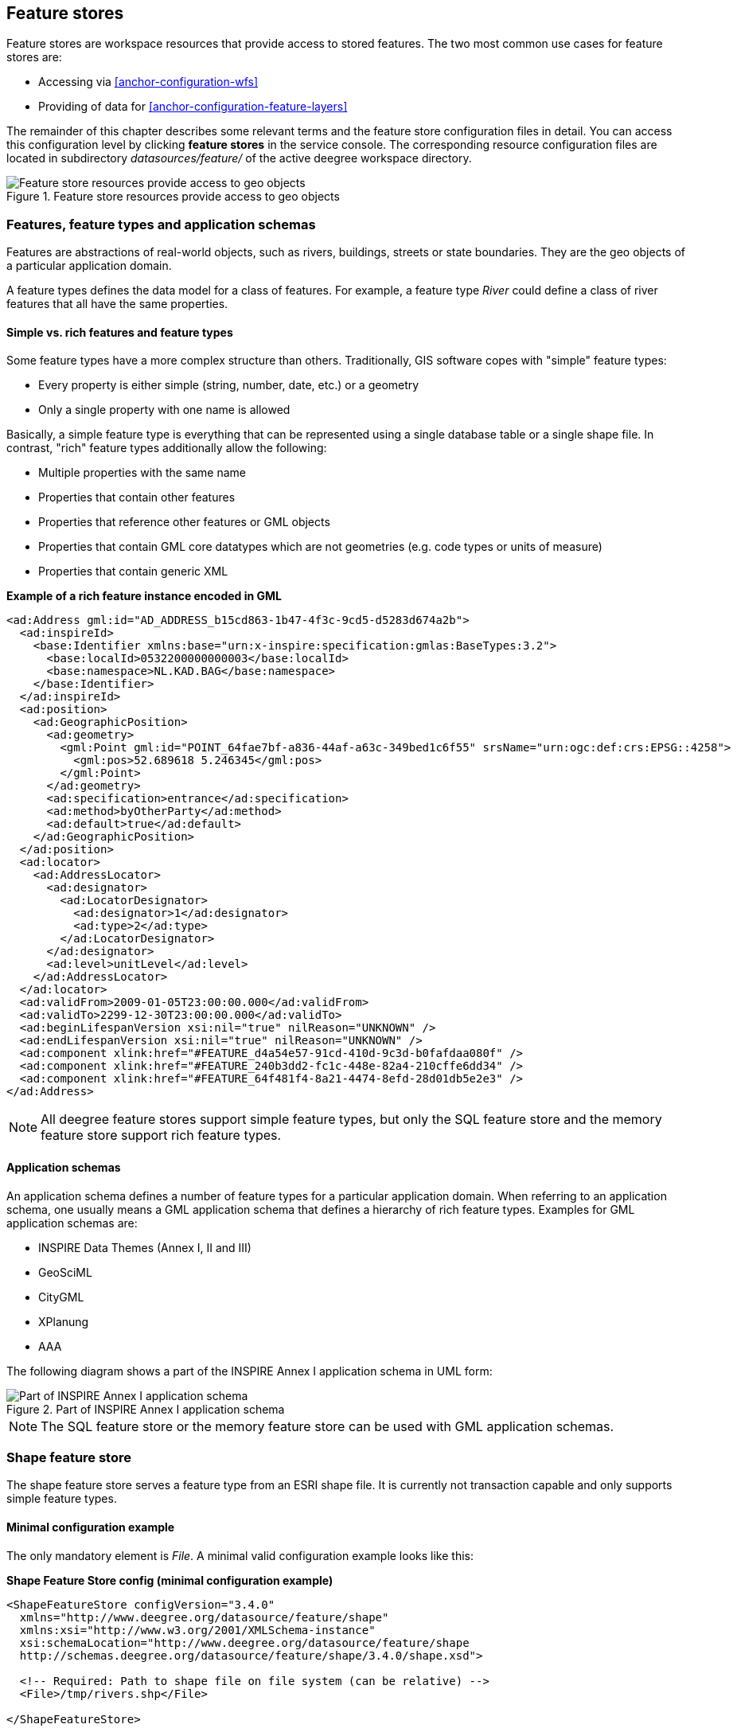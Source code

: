 [[anchor-configuration-featurestore]]
== Feature stores

Feature stores are workspace resources that provide access to stored
features. The two most common use cases for feature stores are:

* Accessing via <<anchor-configuration-wfs>>
* Providing of data for <<anchor-configuration-feature-layers>>

The remainder of this chapter describes some relevant terms and the
feature store configuration files in detail. You can access this
configuration level by clicking *feature stores* in the service console.
The corresponding resource configuration files are located in
subdirectory _datasources/feature/_ of the active deegree workspace
directory.

.Feature store resources provide access to geo objects
image::workspace-overview-feature.png[Feature store resources provide access to geo objects,scaledwidth=80.0%]

=== Features, feature types and application schemas

Features are abstractions of real-world objects, such as rivers,
buildings, streets or state boundaries. They are the geo objects of a
particular application domain.

A feature types defines the data model for a class of features. For
example, a feature type _River_ could define a class of river features
that all have the same properties.

==== Simple vs. rich features and feature types

Some feature types have a more complex structure than others.
Traditionally, GIS software copes with "simple" feature types:

* Every property is either simple (string, number, date, etc.) or a
geometry
* Only a single property with one name is allowed

Basically, a simple feature type is everything that can be represented
using a single database table or a single shape file. In contrast,
"rich" feature types additionally allow the following:

* Multiple properties with the same name
* Properties that contain other features
* Properties that reference other features or GML objects
* Properties that contain GML core datatypes which are not geometries
(e.g. code types or units of measure)
* Properties that contain generic XML

*Example of a rich feature instance encoded in GML*

[source,xml]
----
<ad:Address gml:id="AD_ADDRESS_b15cd863-1b47-4f3c-9cd5-d5283d674a2b">
  <ad:inspireId>
    <base:Identifier xmlns:base="urn:x-inspire:specification:gmlas:BaseTypes:3.2">
      <base:localId>0532200000000003</base:localId>
      <base:namespace>NL.KAD.BAG</base:namespace>
    </base:Identifier>
  </ad:inspireId>
  <ad:position>
    <ad:GeographicPosition>
      <ad:geometry>
        <gml:Point gml:id="POINT_64fae7bf-a836-44af-a63c-349bed1c6f55" srsName="urn:ogc:def:crs:EPSG::4258">
          <gml:pos>52.689618 5.246345</gml:pos>
        </gml:Point>
      </ad:geometry>
      <ad:specification>entrance</ad:specification>
      <ad:method>byOtherParty</ad:method>
      <ad:default>true</ad:default>
    </ad:GeographicPosition>
  </ad:position>
  <ad:locator>
    <ad:AddressLocator>
      <ad:designator>
        <ad:LocatorDesignator>
          <ad:designator>1</ad:designator>
          <ad:type>2</ad:type>
        </ad:LocatorDesignator>
      </ad:designator>
      <ad:level>unitLevel</ad:level>
    </ad:AddressLocator>
  </ad:locator>
  <ad:validFrom>2009-01-05T23:00:00.000</ad:validFrom>
  <ad:validTo>2299-12-30T23:00:00.000</ad:validTo>
  <ad:beginLifespanVersion xsi:nil="true" nilReason="UNKNOWN" />
  <ad:endLifespanVersion xsi:nil="true" nilReason="UNKNOWN" />
  <ad:component xlink:href="#FEATURE_d4a54e57-91cd-410d-9c3d-b0fafdaa080f" />
  <ad:component xlink:href="#FEATURE_240b3dd2-fc1c-448e-82a4-210cffe6dd34" />
  <ad:component xlink:href="#FEATURE_64f481f4-8a21-4474-8efd-28d01db5e2e3" />
</ad:Address>
----

NOTE: All deegree feature stores support simple feature types, but only the
SQL feature store and the memory feature store support rich feature
types.

==== Application schemas

An application schema defines a number of feature types for a particular
application domain. When referring to an application schema, one usually
means a GML application schema that defines a hierarchy of rich feature
types. Examples for GML application schemas are:

* INSPIRE Data Themes (Annex I, II and III)
* GeoSciML
* CityGML
* XPlanung
* AAA

The following diagram shows a part of the INSPIRE Annex I application
schema in UML form:

.Part of INSPIRE Annex I application schema
image::address_schema.png[Part of INSPIRE Annex I application schema,scaledwidth=50.0%]

NOTE: The SQL feature store or the memory feature store can be used with GML
application schemas.

=== Shape feature store

The shape feature store serves a feature type from an ESRI shape file.
It is currently not transaction capable and only supports simple feature
types.

==== Minimal configuration example

The only mandatory element is _File_. A minimal valid configuration
example looks like this:

*Shape Feature Store config (minimal configuration example)*

[source,xml]
----
<ShapeFeatureStore configVersion="3.4.0"
  xmlns="http://www.deegree.org/datasource/feature/shape"
  xmlns:xsi="http://www.w3.org/2001/XMLSchema-instance"
  xsi:schemaLocation="http://www.deegree.org/datasource/feature/shape
  http://schemas.deegree.org/datasource/feature/shape/3.4.0/shape.xsd">

  <!-- Required: Path to shape file on file system (can be relative) -->
  <File>/tmp/rivers.shp</File>

</ShapeFeatureStore>
----

This configuration will set up a feature store based on the shape file
_/tmp/rivers.shp_ with the following settings:

* The feature store offers the feature type _app:rivers_ (_app_
bound to _http://www.deegree.org/app_)
* SRS information is taken from file _/tmp/rivers.prj_ (if it does not
exist, _EPSG:4326_ is assumed)
* The geometry is added as property _app:GEOMETRY_
* All data columns from file _/tmp/rivers.dbf_ are used as properties
in the feature type
* Encoding of text columns in _/tmp/rivers.dbf_ is guessed based on
actual contents
* An alphanumeric index is created for the dbf to speed up filtering
based on non-geometric constraints

==== More complex configuration example

A more complex example that uses all available configuration options:

*Shape Feature Store config (more complex configuration example)*

[source,xml]
----
<ShapeFeatureStore configVersion="3.4.0"
  xmlns="http://www.deegree.org/datasource/feature/shape"
  xmlns:xsi="http://www.w3.org/2001/XMLSchema-instance"
  xsi:schemaLocation="http://www.deegree.org/datasource/feature/shape
  http://schemas.deegree.org/datasource/feature/shape/3.4.0/shape.xsd">
  <StorageCRS>EPSG:4326</StorageCRS>
  <FeatureTypeName>River</FeatureTypeName>
  <FeatureTypeNamespace>http://www.deegree.org/app</FeatureTypeNamespace>
  <FeatureTypePrefix>app</FeatureTypePrefix>
  <File>/tmp/rivers.shp</File>
  <Encoding>ISO-8859-1</Encoding>
  <GenerateAlphanumericIndexes>false</GenerateAlphanumericIndexes>
  <Mapping>
    <SimpleProperty name="objectid" mapping="OBJECTID" />
    <GeometryProperty name="mygeom" />
  </Mapping>
</ShapeFeatureStore>
----

This configuration will set up a feature store based on the shape file
_/tmp/rivers.shp_ with the following settings:

* SRS of stored geometries is _EPSG:4326_ (no auto-detection)
* The feature store offers the shape file contents as feature type
_app:River_ (_app_ bound to _http://www.deegree.org/app_)
* Encoding of text columns in _/tmp/rivers.dbf_ is _ISO-8859-1_ (no
auto-detection)
* No alphanumeric index is created for the dbf (filtering based on
non-geometric constraints has to be performed in-memory)
* The mapping between the shape file columns and the feature type
properties is customized.
* Property _objectid_ corresponds to column _OBJECTID_ of the shape
file
* Property _geometry_ corresponds to the geometry of the shape file

==== Configuration options

The configuration format for the deegree shape feature store is defined
by schema file
http://schemas.deegree.org/datasource/feature/shape/3.1.0/shape.xsd. The
following table lists all available configuration options. When
specifiying them, their order must be respected.

[width="100%",cols="24%,10%,7%,59%",options="header",]
|===
|Option |Cardinality |Value |Description
|StorageCRS |0..1 |String |CRS of stored geometries

|FeatureTypeName |0..n |String |Local name of the feature type (defaults
to base name of shape file)

|FeatureTypeNamespace |0..1 |String |Namespace of the feature type
(defaults to "http://www.deegree.org/app")

|FeatureTypePrefix |0..1 |String |Prefix of the feature type (defaults
to "app")

|File |1..1 |String |Path to shape file (can be relative)

|Encoding |0..1 |String |Encoding of text fields in dbf file

|GenerateAlphanumericIndexes |0..1 |Boolean |Set to true, if an index
for alphanumeric fields should be generated

|Mapping |0..1 |Complex |Customized mapping between dbf column names and
property names
|===

=== Memory feature store

The memory feature store serves feature types that are defined by a GML
application schema and are stored in memory. It is transaction capable
and supports rich GML application schemas.

==== Minimal configuration example

The only mandatory element is _GMLSchema_. A minimal valid
configuration example looks like this:

*Memory Feature Store config (minimal configuration example)*

[source,xml]
----
<MemoryFeatureStore configVersion="3.4.0"
  xmlns="http://www.deegree.org/datasource/feature/memory"
  xmlns:xsi="http://www.w3.org/2001/XMLSchema-instance"
  xsi:schemaLocation="http://www.deegree.org/datasource/feature/memory
  http://schemas.deegree.org/datasource/feature/memory/3.4.0/memory.xsd">

  <!-- Required: GML application schema file / directory to read feature types from -->
  <GMLSchema version="GML_32">../../appschemas/inspire/annex1/addresses.xsd</GMLSchema>

</MemoryFeatureStore>
----

This configuration will set up a memory feature store with the following
settings:

* The GML 3.2 application schema from file
_../../appschemas/inspire/annex1/addresses.xsd_ is used as application
schema (i.e. scanned for feature type definitions)
* No GML datasets are loaded on startup, so the feature store will be
empty unless an insertion is performed (e.g. via WFS-T)

==== More complex configuration example

A more complex example that uses all available configuration options:

*Memory Feature Store config (more complex configuration example)*

[source,xml]
----
<MemoryFeatureStore configVersion="3.4.0" xmlns="http://www.deegree.org/datasource/feature/memory"
  xmlns:xsi="http://www.w3.org/2001/XMLSchema-instance"
  xsi:schemaLocation="http://www.deegree.org/datasource/feature/memory
  http://schemas.deegree.org/datasource/feature/memory/3.4.0/memory.xsd">
  <StorageCRS>urn:ogc:def:crs:EPSG::4258</StorageCRS>
  <GMLSchema version="GML_32">../../appschemas/inspire/annex1/</GMLSchema>
  <GMLFeatureCollection version="GML_32">../../data/gml/address.gml</GMLFeatureCollection>
  <GMLFeatureCollection version="GML_32">../../data/gml/parcels.gml</GMLFeatureCollection>
</MemoryFeatureStore>
----

This configuration will set up a memory feature store with the following
settings:

* Directory _../../appschemas/inspire/annex1/_ is scanned for
_*.xsd_ files. All found files are loaded as a GML 3.2 application
schema (i.e. analyzed for feature type definitions).
* Dataset file _../../data/gml/address.gml_ is loaded on startup. This
must be a GML 3.2 file that contains a feature collection with features
that validates against the application schema.
* Dataset file _../../data/gml/parcels.gml_ is loaded on startup. This
must be a GML 3.2 file that contains a feature collection with features
that validates against the application schema.
* The geometries of loaded features are converted to
_urn:ogc:def:crs:EPSG::4258_.

==== Configuration options

The configuration format for the deegree memory feature store is defined
by schema file
http://schemas.deegree.org/datasource/feature/memory/3.0.0/memory.xsd.
The following table lists all available configuration options (the
complex ones contain nested options themselves). When specifiying them,
their order must be respected.

[width="100%",cols="24%,10%,7%,59%",options="header",]
|===
|Option |Cardinality |Value |Description
|StorageCRS |0..1 |String |CRS of stored geometries

|GMLSchema |1..n |String |Path/URL to GML application schema files/dirs
to read feature types from

|GMLFeatureCollection |0..n |Complex |Path/URL to GML feature
collections documents to read features from
|===

=== Simple SQL feature store

The simple SQL feature store serves simple feature types that are stored
in a spatially-enabled database, such as PostGIS. However, it's not
suited for mapping rich GML application schemas and does not support
transactions. If you need these capabilities, use the SQL feature store
instead.

TIP: If you want to use the simple SQL feature store with Oracle or Microsoft
SQL Server, you will need to add additional modules first. This is
described in <<anchor-db-libraries>>.

==== Minimal configuration example

There are three mandatory elements: _JDBCConnId_, _SQLStatement_ and
_BBoxStatement_. A minimal configuration example looks like this:

*Simple SQL feature store config (minimal configuration example)*

[source,xml]
----
<SimpleSQLFeatureStore configVersion="3.4.0"
  xmlns="http://www.deegree.org/datasource/feature/simplesql"
  xmlns:xsi="http://www.w3.org/2001/XMLSchema-instance"
  xsi:schemaLocation="http://www.deegree.org/datasource/feature/simplesql
  http://schemas.deegree.org/datasource/feature/simplesql/3.4.0/simplesql.xsd">

  <!-- Required: Database connection -->
  <JDBCConnId>connid</JDBCConnId>

  <!-- Required: Query statement -->
  <SQLStatement>
    SELECT name, title, asbinary(the_geom) FROM some_table
    WHERE the_geom &amp;&amp; st_geomfromtext(?, -1)
  </SQLStatement>

  <!-- Required: Bounding box statement -->
  <BBoxStatement>SELECT astext(ST_Estimated_Extent('some_table', 'the_geom')) as bbox</BBoxStatement>

</SimpleSQLFeatureStore>
----

==== More complex configuration example

*Simple SQL feature store config (more complex configuration example)*

[source,xml]
----
<SimpleSQLFeatureStore configVersion="3.4.0"
  xmlns="http://www.deegree.org/datasource/feature/simplesql"
  xmlns:xsi="http://www.w3.org/2001/XMLSchema-instance"
  xsi:schemaLocation="http://www.deegree.org/datasource/feature/simplesql
  http://schemas.deegree.org/datasource/feature/simplesql/3.4.0/simplesql.xsd">

  <!-- Required: Database connection -->
  <JDBCConnId>connid</JDBCConnId>

  <!-- Required: Query statement -->
  <SQLStatement>
    SELECT name, title, asbinary(the_geom) FROM some_table
    WHERE the_geom &amp;&amp; st_geomfromtext(?, -1)
  </SQLStatement>

  <!-- Required: Bounding box statement -->
  <BBoxStatement>SELECT astext(ST_Estimated_Extent('some_table', 'the_geom')) as bbox</BBoxStatement>

</SimpleSQLFeatureStore>
----

==== Configuration options

The configuration format is defined by schema file
http://schemas.deegree.org/datasource/feature/simplesql/3.0.1/simplesql.xsd.
The following table lists all available configuration options (the
complex ones contain nested options themselves). When specifiying them,
their order must be respected.

[width="100%",cols="24%,10%,7%,59%",options="header",]
|===
|Option |Cardinality |Value |Description
|StorageCRS |0..1 |String |CRS of stored geometries

|FeatureTypeName |0..n |String |Local name of the feature type (defaults
to table name)

|FeatureTypeNamespace |0..1 |String |Namespace of the feature type
(defaults to "http://www.deegree.org/app")

|FeatureTypePrefix |0..1 |String |Prefix of the feature type (defaults
to "app")

|JDBCConnId |1..1 |String |Identifier of the database connection

|SQLStatement |1..1 |String |SELECT statement that defines the feature
type

|BBoxStatement |1..1 |String |SELECT statement for the bounding box of
the feature type

|LODStatement |0..n |Complex |Statements for specific WMS scale ranges
|===

[[anchor-configuration-sqlfeaturestore]]
=== SQL feature store

The SQL feature store allows to configure highly flexible mappings
between feature types and database tables. It can be used for simple
mapping tasks (mapping a single database table to a feature type) as
well as sophisticated ones (mapping a complete INSPIRE Data Theme to
dozens or hundreds of database tables). As an alternative to relational
mapping, it additionally offers so-called BLOB mapping which stores any
kind of rich feature using a fixed and very simple database schema. In
contrast to the simple SQL feature store, the SQL feature store is
transaction capable (even for complex mappings) and ideally suited for
mapping rich GML application schemas.

==== Minimal configuration example

A very minimal valid configuration example looks like this:

*SQL feature store: Minimal configuration*

[source,xml]
----
<SQLFeatureStore configVersion="3.4.0"
  xmlns="http://www.deegree.org/datasource/feature/sql"
  xmlns:xsi="http://www.w3.org/2001/XMLSchema-instance"
  xsi:schemaLocation="http://www.deegree.org/datasource/feature/sql
  http://schemas.deegree.org/datasource/feature/sql/3.4.0/sql.xsd">
  <JDBCConnId>postgis</JDBCConnId>
  <FeatureTypeMapping table="country"/>
</SQLFeatureStore>
----

This configuration defines a SQL feature store resource with the
following properties:

* JDBC connection resource with identifier _postgis_ is used to
connect to the database
* A single table (_country_) is mapped
* Feature type is named _app:country_ (app=http://www.deegree.org/app)
* Properties of the feature type are automatically derived from table
columns
* Every primitive column (number, string, date) is used as a primitive
property
* Every geometry column is used as a geometry property (storage CRS is
determined automatically, inserted geometries are transformed by
deegree, if necessary)
* Feature id (_gml:id_) is based on primary key column, prefixed by
_COUNTRY__
* For insert transactions, it is expected that the database generates
new primary keys value automatically (primary key column must have a
trigger or a suitable type such as SERIAL in PostgreSQL)

==== More complex configuration example

A more complex example:

*SQL feature store: More complex configuration*

[source,xml]
----
<SQLFeatureStore xmlns="http://www.deegree.org/datasource/feature/sql" xmlns:xlink="http://www.w3.org/1999/xlink"
  xmlns:base="urn:x-inspire:specification:gmlas:BaseTypes:3.2" xmlns:ad="urn:x-inspire:specification:gmlas:Addresses:3.0"
  xmlns:gml="http://www.opengis.net/gml/3.2" xmlns:xsi="http://www.w3.org/2001/XMLSchema-instance" configVersion="3.4.0"
  xsi:schemaLocation="http://www.deegree.org/datasource/feature/sql http://schemas.deegree.org/datasource/feature/sql/3.4.0/sql.xsd">
  <JDBCConnId>inspire</JDBCConnId>
  <StorageCRS srid="-1" dim="2D">EPSG:4258</StorageCRS>
  <GMLSchema>../../appschemas/inspire/annex1/Addresses.xsd</GMLSchema>
  <GMLSchema>../../appschemas/inspire/annex1/AdministrativeUnits.xsd</GMLSchema>
  <GMLSchema>../../appschemas/inspire/annex1/CadastralParcels.xsd</GMLSchema>

  <FeatureTypeMapping name="ad:Address" table="ad_address">
    <FIDMapping prefix="AD_ADDRESS_">
      <Column name="attr_gml_id" type="string" />
      <UUIDGenerator />
    </FIDMapping>
    <Complex path="ad:inspireId">
      <Complex path="base:Identifier">
        <Primitive path="base:localId" mapping="localid" />
        <Primitive path="base:namespace" mapping="'NL.KAD.BAG'" />
      </Complex>
    </Complex>
    <Complex path="ad:position">
      <Join table="ad_address_ad_position" fromColumns="fid" toColumns="fk" />
      <Complex path="ad:GeographicPosition">
        <Complex path="ad:geometry">
          <Geometry path="." mapping="value" />
        </Complex>
        <Complex path="ad:specification">
          <Primitive path="text()" mapping="'entrance'" />
        </Complex>
        <Complex path="ad:method">
          <Primitive path="text()" mapping="'byOtherParty'" />
        </Complex>
        <Primitive path="ad:default" mapping="'true'" />
      </Complex>
    </Complex>
    <Complex path="ad:locator">
      <Join table="ad_address_ad_locator" fromColumns="attr_gml_id" toColumns="parentfk" orderColumns="num"
        numbered="true" />
      <Complex path="ad:AddressLocator">
        <Complex path="ad:designator">
          <Join table="ad_address_ad_locator_ad_addresslocator_ad_designator" fromColumns="id" toColumns="parentfk"
            orderColumns="num" numbered="true" />
          <Complex path="ad:LocatorDesignator">
            <Primitive path="ad:designator" mapping="ad_addresslocator_ad_locatordesignator_ad_designator" />
            <Complex path="ad:type">
              <Primitive path="text()" mapping="ad_addresslocator_ad_locatordesignator_ad_type" />
              <Primitive path="@codeSpace" mapping="ad_addresslocator_ad_locatordesignator_ad_type_attr_codespace" />
            </Complex>
          </Complex>
        </Complex>
        <Complex path="ad:level">
          <Primitive path="text()" mapping="ad_addresslocator_ad_level" />
          <Primitive path="@codeSpace" mapping="ad_addresslocator_ad_level_attr_codespace" />
        </Complex>
      </Complex>
    </Complex>
    <Complex path="ad:validFrom">
      <Primitive path="text()" mapping="ad_validfrom" />
      <Primitive path="@nilReason" mapping="ad_validfrom_attr_nilreason" />
      <Primitive path="@xsi:nil" mapping="ad_validfrom_attr_xsi_nil" />
    </Complex>
    <Complex path="ad:validTo">
      <Primitive path="text()" mapping="ad_validto" />
      <Primitive path="@nilReason" mapping="ad_validto_attr_nilreason" />
      <Primitive path="@xsi:nil" mapping="ad_validto_attr_xsi_nil" />
    </Complex>
    <Complex path="ad:beginLifespanVersion">
      <Primitive path="text()" mapping="ad_beginlifespanversion" />
      <Primitive path="@nilReason" mapping="ad_beginlifespanversion_attr_nilreason" />
      <Primitive path="@xsi:nil" mapping="ad_beginlifespanversion_attr_xsi_nil" />
    </Complex>
    <Complex path="ad:endLifespanVersion">
      <Primitive path="text()" mapping="ad_endlifespanversion" />
      <Primitive path="@nilReason" mapping="ad_endlifespanversion_attr_nilreason" />
      <Primitive path="@xsi:nil" mapping="ad_endlifespanversion_attr_xsi_nil" />
    </Complex>
    <Complex path="ad:component">
      <Join table="ad_address_ad_component" fromColumns="attr_gml_id" toColumns="parentfk" orderColumns="num"
        numbered="true" />
      <Feature path=".">
        <Href mapping="href" />
      </Feature>
    </Complex>
  </FeatureTypeMapping>

</SQLFeatureStore>
----

This configuration snippet defines a SQL feature store resource with the
following properties:

* JDBC connection resource with identifier _inspire_ is used to
connect to the database
* Storage CRS is _EPSG:4258_, database srid is _-1_ (inserted
geometries are transformed by deegree to the storage CRS, if necessary)
* Feature types are read from three GML schema files
* A single feature type _ad:Address_
(ad=urn:x-inspire:specification:gmlas:Addresses:3.0) is mapped
* The root table of the mapping is _ad_address_
* Feature type is mapped to several tables
* Feature id (_gml:id_) is based on column _attr_gml_id_, prefixed
by _AD_ADDRESS___
* For insert transactions, new values for column _attr_gml_id_ in the
root table are created using the UUID generator. For the joined tables,
the database has to create new primary keys value automatically (primary
key columns must have a trigger or a suitable type such as SERIAL in
PostgreSQL)

==== Overview of configuration options

The SQL feature store configuration format is defined by schema file
http://schemas.deegree.org/datasource/feature/sql/3.4.0/sql.xsd. The
following table lists all available configuration options (the complex
ones contain nested options themselves). When specifying them, their
order must be respected:

[width="100%",cols="26%,10%,7%,57%",options="header",]
|===
|Option |Cardinality |Value |Description
|_<JDBCConnId>_ |1 |String |Identifier of the database connection

|_<DisablePostFiltering>_ |0..1 |Empty |If present, queries that
require in-memory filtering are rejected

|_<StorageCRS>_ |0..1 |Complex |CRS of stored geometries

|_<GMLSchema>_ |0..n |String |Path/URL to GML application schema
files/dirs to read feature types from

|_<NullEscalation>_ |0..1 |Boolean |Controls the handling of NULL
values on reconstruction from the DB

|_<BLOBMapping>_ |0..1 |Complex |Activates a special mapping mode that
uses BLOBs for storing features

|_<FeatureTypeMapping>_ |0..n |Complex |Mapping between a feature type
and a database table
|===

The usage of these options and their sub-options is explained in the
remaining sections.

[[anchor-configuration-tabledriven]]
==== Mapping tables to simple feature types

This section describes how to define the mapping of database tables to
simple feature types. Each _<FeatureTypeMapping>_ defines the mapping
between one table and one feature type:

*SQL feature store: Mapping a single table*

[source,xml]
----
<SQLFeatureStore configVersion="3.4.0"
xmlns="http://www.deegree.org/datasource/feature/sql"
xmlns:xsi="http://www.w3.org/2001/XMLSchema-instance"
xsi:schemaLocation="http://www.deegree.org/datasource/feature/sql
  http://schemas.deegree.org/datasource/feature/sql/3.4.0/sql.xsd">
<JDBCConnId>postgis</JDBCConnId>
<FeatureTypeMapping table="country"/>
</SQLFeatureStore>
----

This example assumes that the database contains a table named
_country_ within the default database schema (for PostgreSQL
_public_). Alternatively, you can qualify the table name with the
database schema, such as _public.country_. The feature store will try
to automatically determine the columns of the table and derive a
suitable feature type:

* Feature type name: _app:country_ (app=http://www.deegree.org/app)
* Feature id (_gml:id_) based on primary key column of table
_country_
* Every primitive column (number, string, date) is used as a primitive
property
* Every geometry column is used as a geometry property

A single configuration file may map more than one table. The following
example defines two feature types, based on tables _country_ and
_cities_.

*SQL feature store: Mapping two tables*

[source,xml]
----<SQLFeatureStore configVersion="3.4.0"
  xmlns="http://www.deegree.org/datasource/feature/sql"
  xmlns:xsi="http://www.w3.org/2001/XMLSchema-instance"
  xsi:schemaLocation="http://www.deegree.org/datasource/feature/sql
  http://schemas.deegree.org/datasource/feature/sql/3.4.0/sql.xsd">
  <JDBCConnId>postgis</JDBCConnId>
  <FeatureTypeMapping table="country"/>
  <FeatureTypeMapping table="city"/>
</SQLFeatureStore>
----

There are several options for _<FeatureTypeMapping>_ that give you
more control over the derived feature type definition. The following
table lists all available options (the complex ones contain nested
options themselves):

[width="100%",cols="17%,11%,8%,64%",options="header",]
|===
|Option |Cardinality |Value |Description
|_table_ |1 |String |Name of the table to be mapped (can be qualified
with database schema)

|_name_ |0..1 |QName |Name of the feature type

|_<FIDMapping>_ |0..1 |Complex |Defines the mapping of the feature id

|_<OrderBy>_ |0..1 |Complex |Defines the default sort order of a feature collection

|_<Primitive>_ |0..n |Complex |Defines the mapping of a
primitive-valued column

|_<Geometry>_ |0..n |Complex |Defines the mapping of a geometry-valued
column
|===

NOTE: The order of child elements _<Primitive>_ and _<Geometry>_ is not
restricted. They may appear in any order.

These options and their sub-options are explained in the following
subsections.

===== Customizing the feature type name

By default, the name of a mapped feature type will be derived from the
table name. If the table is named _country_, the feature type name
will be _app:country_ (app=http://www.deegree.org/app). The _name_
attribute allows to set the feature type name explicity. In the
following example, it will be _app:Land_ (Land is German for country).

*SQL feature store: Customizing the feature type name*

[source,xml]
----
...
  <FeatureTypeMapping table="country" name="Land"/>
...
----

The name of a feature type is always a qualified XML name. You can use
standard XML namespace binding mechanisms to control the namespace and
prefix of the feature type name:

*SQL feature store: Customizing the feature type namespace and prefix*

[source,xml]
----
...
  <FeatureTypeMapping xmlns:myns="http://mydomain.org/myns" table="country" name="myns:Land"/>
...
----

===== Customizing the feature id

By default, values for the feature id (_gml:id_ attribute in GML) will
be based on the primary key column of the mapped table. Values from this
column will be prepended with a prefix that is derived from the feature
type name. For example, if the feature type name is _app:Country_, the
prefix is _APP_COUNTRY_. The feature instance that is built from the
table row with primary key _42_ will have feature id
_APP_COUNTRY42_.

If this is not what you want, or automatic detection of the primary key
column fails, customize the feature id mapping using the
_<FIDMapping>_ option:

*SQL feature store: Customizing the feature id mapping*

[source,xml]
----
...
<FeatureTypeMapping table="country">
  <FIDMapping prefix="C_">
    <Column name="fid" />
  </FIDMapping>
</FeatureTypeMapping>
...
----

Here are the options for _<FIDMapping>_:

[width="100%",cols="17%,11%,8%,64%",options="header",]
|===
|Option |Cardinality |Value |Description
|_prefix_ |0..1 |String |Feature id prefix, default: derived from
feature type name

|_<Column>_ |1..n |Complex |Column that stores (a part of) the feature
id
|===

As _<Column>_ may occur more than once, you can define that the
feature id is constructed from multiple columns:

*SQL feature store: Customizing the feature id mapping*

[source,xml]
----
...
<FeatureTypeMapping table="country">
  <FIDMapping prefix="C_">
    <Column name="key1" />
    <Column name="key2" />
  </FIDMapping>
</FeatureTypeMapping>
...
----

Here are the options for _<Column>_:

[width="100%",cols="17%,11%,8%,64%",options="header",]
|===
|Option |Cardinality |Value |Description
|_name_ |1 |String |Name of the database column

|_type_ |0..1 |String |Column type (string, boolean, decimal, double
or integer), default: auto
|===

NOTE: Technically, the feature id prefix is important to determine the feature
type when performing queries by feature id. Every
_<FeatureTypeMapping>_ must have a unique feature id prefix.

===== Customizing the default sort order of features

By default the sort order of the features returned is given by the underlying database.
To configure a defined sort order the _<OrderBy>_ element can be used. The configuration
applies to simple properties only. It is possible to define multiple properties and
if sorting should be ascending or descending. If this configuration is applied it is
mapped to a SQL ORDER BY clause and a collection of features is returned in a defined
sort order.
The defined sort order can be overwritten when clients use the WFS GetFeature
request parameter SORTBY.

[source,xml]
----
...
<OrderBy>
  <!-- ascending sort order by default-->
  <Column name="prop1" />
  <!-- descending sort order -->
  <Column name="prop2" sortOrder="DESC" />
</OrderBy>
...
----

Here are the options for _<OrderBy>_:

[width="100%",cols="17%,11%,8%,64%",options="header",]
|===
|Option |Cardinality |Value |Description
|_Column_ |0..n |Complex |Settings of a column describing the sort order
|===

Here are the options for _<Column>_:

[width="100%",cols="17%,11%,8%,64%",options="header",]
|===
|Option |Cardinality |Value |Description
|_name_ |1 |String |Name of the database column

|_sortOrder_ |0..1 |String |sort order (ASC, DESC), default: ASC
|===

===== Customizing the mapping between columns and properties

By default, the SQL feature store will try to automatically determine
the columns of the table and derive a suitable feature type:

* Every primitive column (number, string, date) is used as a primitive
property
* Every geometry column is used as a geometry property

If this is not what you want, or automatic detection of the column types
fails, use _<Primitive>_ and _<Geometry>_ to control the property
definitions of the feature type and the column-to-property mapping:

*SQL feature store: Customizing property definitions and the
column-to-property mapping*

[source,xml]
----
...
  <FeatureTypeMapping table="country">
    <Primitive path="property1" mapping="prop1" type="string"/>
    <Geometry path="property2" mapping="the_geom" type="Point">
      <StorageCRS srid="-1">EPSG:4326</StorageCRS>
    </Geometry>
    <Primitive path="property3" mapping="prop2" type="integer"/>
  </FeatureTypeMapping>
...
----

This example defines a feature type with three properties:

* _property1_, type: primitive (string), mapped to column _prop1_
* _property2_, type: geometry (point), mapped to column _the_geom_,
storage CRS is _EPSG:4326_, database srid is _-1_
* _property3_, type: primitive (integer), mapped to column _prop2_

The following table lists all available configuration options for
_<Primitive>_ and _<Geometry>_:

[width="100%",cols="20%,11%,7%,62%",options="header",]
|===
|Option |Cardinality |Value |Description
|_path_ |1 |QName |Name of the property

|_mapping_ |1 |String |Name of the database column

|_type_ |1 |String |Property/column type

|_<Join>_ |0..1 |Complex |Defines a change in the table context

|_<CustomConverter>_ |0..1 |Complex |Plugs-in a specialized
DB-to-ObjectModel converter implementation

|_<StorageCRS>_ |0..1 |Complex |CRS of stored geometries and database
srid (only for _<Geometry>_)
|===

NOTE: If your configuration file is stored in UTF-8 encoding deegree allows
special chars from this charset in the mapping (e.g. the property Straße
can be stored in the column 'strasse' or 'straße'). Required is that the
database supports UTF-8 as well.

==== Mapping GML application schemas

The former section assumed a mapping configuration that didn't use a
given GML application schema. If a GML application schema is available
and specified using _<GMLSchema>_, the mapping possibilities and
available options are extended. We refer to these two modes as
*table-driven mode* (without GML schema) and *schema-driven mode* (with
GML schema).

Here's a comparison of table-driven and schema-driven mode:

[width="100%",cols="33%,32%,35%",options="header",]
|===
| |Table-driven mode |Schema-driven mode
|GML application schema |Derived from tables |Must be provided

|Data model (feature types) |Derived from tables |Derived from GML app
schema

|GML version |Any (GML 2, 3.0, 3.1, 3.2) |Fixed to version of app schema

|Mapping principle |Property to table column |XPath-based or BLOB-based

|Supported mapping complexity |Low |Very high
|===

NOTE: If you want to create a relational mapping for an existing GML
application schema (e.g. INSPIRE Data Themes, GeoSciML, CityGML,
XPlanung, AAA), always copy the schema files into the _appschemas/_
directory of your workspace and reference the schema in your
configuration.

In schema-driven mode, the SQL feature store extracts detailed feature
type definitions and property declarations from GML application schema
files. A basic configuration for schema-driven mode defines the JDBC
connection id, the general CRS of the stored geometries and one or more
GML application schema files:

*SQL FeatureStore (schema-driven mode): Skeleton config*

[source,xml]
----
<SQLFeatureStore configVersion="3.4.0"
  xmlns="http://www.deegree.org/datasource/feature/sql"
  xmlns:xsi="http://www.w3.org/2001/XMLSchema-instance"
  xsi:schemaLocation="http://www.deegree.org/datasource/feature/sql
  http://schemas.deegree.org/datasource/feature/sql/3.4.0/sql.xsd">

  <JDBCConnId>postgis</JDBCConnId>
  <StorageCRS dim="2D" srid="-1">EPSG:4258</StorageCRS>
  <GMLSchema>../../appschemas/inspire/annex1/ad_address.xsd</GMLSchema>

</SQLFeatureStore>
----

===== Recommended workflow

NOTE: This section assumes that you already have an existing database that you
want to map to a GML application schema. If you want to derive a
database model from a GML application schema, see
<<anchor-mapping-wizard>>.

Manually creating a mapping for a rich GML application schema may appear
to be a dauting task at first sight. Especially when you are still
trying to figure out how the configuration concepts work, you will be
using a lot of trial-and-error. Here are some general practices to make
this as painless as possible.

* Map one property of a feature type at a time.
* Use the *Reload* link in the services console to activate changes.
* After changing the configuration file, make sure that the status of
the feature store stays green (in the console). If an exclamation mark
occurs, you have an error in your configuration. Check the error message
and fix it.
* Check the results of your change (see below)
* Once you're satisfied, move on to the next property (or feature type)

Set up a WFS configuration, so you can use WFS GetFeature-requests to
check whether your feature mapping works as expected. You can use your
web browser for that. After each configuration change, perform a
GetFeature-request to see the effect. Suitable WFS requests depend on
the WFS version, the GML version and the name of the feature type. Here
are some examples:

* WFS 1.0.0 (GML 2):
http://localhost:8080/services?service=WFS&version=1.0.0&request=GetFeature&typeName=ad:Address&maxFeatures=1
* WFS 1.1.0 (GML 3.1):
http://localhost:8080/services?service=WFS&version=1.1.0&request=GetFeature&typeName=ad:Address&maxFeatures=1
* WFS 2.0.0 (GML 3.2):
http://localhost:8080/services?service=WFS&version=2.0.0&request=GetFeature&typeName=ad:Address&count=1

In order to successfully create a mapping for a feature type from a GML
application schema, you have to know the structure and the data types of
the feature type. For example, if you want to map feature type
_ad:Address_ from INSPIRE Annex I, you have to know that it has a
required property called _ad:inspireId_ that has a child element with
name _base:Identifier_. Here's a list of possible options to learn the
data model of an application schema:

* Manually (or with the help of a generic XML tool such as XMLSpy)
analyze the GML application schema to determine the feature types and
understand their data model
* Use the services console to auto-generate a mapping configuration (see
<<anchor-mapping-wizard>>). It should reflect the structure and
datatypes correctly. Auto-generate the mapping, create a copy of the
file and start with a minimal version (_FeatureTypeMapping_ by
_FeatureTypeMapping_, property by property). Adapt it to your own
database tables and columns and remove optional elements and attributes
that you don't want to map.
* Use the deegree support options (mailing lists, commercial support) to
get help.

NOTE: The deegree project aims for a user-interface to help with all steps of
creating mapping configurations. If you are interested in working on
this (or funding it), don't hesitate to contact the project bodies.

[[anchor-mapping-rich-feature-types]]
===== Mapping rich feature types

In schema-driven mode, the _<FeatureTypeMapping>_ element basically
works as in table-driven mode (see
<<anchor-configuration-tabledriven>>). It defines a mapping between a
table in the database and a feature type. However, there are additional
possibilities and it's usually more suitable to focus on feature types
and XML nodes instead of tables and table columns. Here's an overview of
the _<FeatureTypeMapping>_ options and their meaning in schema-driven
mode:

[width="100%",cols="17%,11%,8%,64%",options="header",]
|===
|Option |Cardinality |Value |Description
|_table_ |1 |String |Name of the table to be mapped (can be qualified
with database schema)

|_name_ |0..1 |QName |Name of the feature type

|_<FIDMapping>_ |1 |Complex |Defines the mapping of the feature id

|_<Primitive>_ |0..n |Complex |Defines the mapping of a
primitive-valued node

|_<Geometry>_ |0..n |Complex |Defines the mapping of a geometry-valued
node

|_<Complex>_ |0..n |Complex |Defines the mapping of a complex-valued
node

|_<Feature>_ |0..n |Complex |Defines the mapping of a feature-valued
node
|===

NOTE: The order of child elements _<Primitive>_, _<Geometry>_,
_<Complex>_ and _<Feature>_ is not restricted. They may appear in
any order.

We're going to explore the additional options by describing the
necessary steps for mapping feature type _ad:Address_ (from INSPIRE
Annex I) to an example database. Start with a single
_<FeatureTypeMapping>_. Provide the table name and the mapping for the
feature identifier. The example uses a table named _ad_address_ and a
key column named _fid_:

*SQL feature store (schema-driven mode): Start configuration*

[source,xml]
----
...
<FeatureTypeMapping name="ad:Address" table="ad_address" xmlns:ad="urn:x-inspire:specification:gmlas:Addresses:3.0">
  <FIDMapping>
    <Column name="fid" />
  </FIDMapping>
</FeatureTypeMapping>
...
----

TIP: In schema-driven mode, there is no automatic detection of columns,
column types or primary keys. You always have to specify
_<FIDMapping>_.

TIP: If this configuration matches your database and you have a working WFS
resource, you should be able to query the feature type (although no
properties will be returned):
http://localhost:8080/services?service=WFS&version=2.0.0&request=GetFeature&typeName=ad:Address&count=1

Mapping rich feature types works by associating XML nodes of a feature
instance with rows and columns in the database. The table context (the
current row) is changed when necessary. In the beginning of a
_<FeatureTypeMapping>_, the current context node is an _ad:Address_
element and the current table context is a row of table _ad_address_.
The first (required) property that we're going to map is
_ad:inspireId_. The schema defines that _ad:inspireId_ has as child
element named _base:Identifier_ which in turn has two child elements
named _base:localId_ and _base:namespace_. Lets's assume that we
have a column _localid_ in our table, that we want to map to
_base:localId_, but for _base:namespace_, we don't have a
corresponding column. We want this element to have the fixed value
_NL.KAD.BAG_ for all instances of _ad:Address_. Here's how to do it:

*SQL feature store (schema-driven mode): Complex elements and constant
mappings*

[source,xml]
----
<FeatureTypeMapping name="ad:Address" table="ad_address" xmlns:base="urn:x-inspire:specification:gmlas:BaseTypes:3.2" xmlns:ad="urn:x-inspire:specification:gmlas:Addresses:3.0">
  <FIDMapping>
    <Column name="fid" />
  </FIDMapping>

  <Complex path="ad:inspireId">
    <Complex path="base:Identifier">
      <Primitive path="base:localId" mapping="localid"/>
      <Primitive path="base:namespace" mapping="'NL.KAD.BAG'"/>
    </Complex>
  </Complex>

</FeatureTypeMapping>
----

There are several things to observe here. The _Complex_ element occurs
twice. In the _path_ attribute of the first occurrence, we specified
the qualified name of the (complex) property we want to map
(_ad:inspireId_). The nested _Complex_ targets child element
_base:Identifier_ of _ad:inspireId_. And finally, the _Primitive_
elements specify that child element _base:localId_ is mapped to column
_localid_ and element _base:namespace_ is mapped to constant
_NL.KAD.BAG_ (note the single quotes around _NL.KAD.BAG_).

To summarize:

* _Complex_ is used to select a (complex) child element to be mapped.
It is a container for child mapping elements (_Primitive_,
_Geometry_, _Complex_ or _Feature_)
* In the _mapping_ attribute of _Primitive_, you can also use
constants, not only column names

The next property we want to map is _ad:position_. It contains the
geometry of the address, but the actual GML geometry is nested on a
deeper level and the property can occur multiple times. In our database,
we have a table named _ad_address_ad_position_ with columns _fk_
(foreign key to ad_address) and _value_ (geometry). Here's the
extended mapping:

*SQL feature store (schema-driven mode): Join elements and XPath
expressions*

[source,xml]
----
<FeatureTypeMapping name="ad:Address" table="ad_address" xmlns:base="urn:x-inspire:specification:gmlas:BaseTypes:3.2" xmlns:ad="urn:x-inspire:specification:gmlas:Addresses:3.0">
  <FIDMapping>
    <Column name="fid" />
  </FIDMapping>

  <Complex path="ad:inspireId">https://xxx[]
    <Complex path="base:Identifier">
      <Primitive path="base:localId" mapping="localid" />
      <Primitive path="base:namespace" mapping="'NL.KAD.BAG'" />
    </Complex>
  </Complex>

  <Complex path="ad:position">
    <Join table="ad_address_ad_position" fromColumns="fid" toColumns="fk" />
    <Complex path="ad:GeographicPosition">
      <Complex path="ad:geometry">
        <Geometry path="." mapping="value" />
      </Complex>
      <Complex path="ad:specification">
        <Primitive path="text()" mapping="'entrance'" />
      </Complex>
      <Complex path="ad:method">
        <Primitive path="text()" mapping="'byOtherParty'" />
      </Complex>
      <Primitive path="ad:default" mapping="'true'" />
    </Complex>
  </Complex>

</FeatureTypeMapping>
----

Again, the _Complex_ element is used to drill into the XML structure
of the property and several elements are mapped to constant values. But
there are also new things to observe:

* The first child element of a _<Complex>_ (or _<Primitive>_,
_<Geometry>_ or _<Feature>_) can be _<Join>_. _<Join>_ performs
a table change: table rows corresponding to _ad:position_ are not
stored in the root feature type table (_ad_address_), but in a joined
table. All siblings of _<Join>_ (or their children) refer to this
joined table (_ad_address_ad_position_). The join condition that
determines the related rows in the joined table is
_ad_address.fid=ad_address_ad_position.fk_. _<Join>_ is described in
detail in the next section.
* Valid expressions for _path_ can also be _._ (current node) and
_text()_ (primitive value of the current node).

Let's move on to the mapping of property _ad:component_. This property
can occur multiple times and contains (a reference to) another feature.

*SQL feature store (schema-driven mode): Feature elements*

[source,xml]
----
<FeatureTypeMapping name="ad:Address" table="ad_address" xmlns:base="urn:x-inspire:specification:gmlas:BaseTypes:3.2" xmlns:ad="urn:x-inspire:specification:gmlas:Addresses:3.0">
    [...]
    <Complex path="ad:component">
      <Join table="ad_address_ad_component" fromColumns="fid" toColumns="fk"/>
      <Feature path=".">
        <Href mapping="href"/>
      </Feature>
    </Complex>
</FeatureTypeMapping>
----

As in the mapping of _ad:position_, a _<Join>_ is used to change the
table context. The table that stores the information for
_ad:component_ properties is _ad_address_ad_component_. The
_<Feature>_ declares that we want to map a feature-valued node and
it's _<Href>_ sub-element defines that column _href_ stores the
value of the _xlink:href_ attribute.

Here is an overview of all options for _<Complex>_ elements:

[width="100%",cols="20%,11%,7%,62%",options="header",]
|===
|Option |Cardinality |Value |Description
|_path_ |1 |QName |Name/XPath-expression that determines the element
to be mapped

|_<Join>_ |0..1 |Complex |Defines a change in the table context

|_<CustomConverter>_ |0..1 |Complex |Plugs-in a specialized
DB-to-ObjectModel converter implementation

|_<Primitive>_ |0..n |Complex |Defines the mapping of a
primitive-valued node

|_<Geometry>_ |0..n |Complex |Defines the mapping of a geometry-valued
node

|_<Complex>_ |0..n |Complex |Defines the mapping of a complex-valued
node

|_<Feature>_ |0..n |Complex |Defines the mapping of a feature-valued
node
|===

NOTE: The order of child elements _<Primitive>_, _<Geometry>_,
_<Complex>_ and _<Feature>_ is not restricted. They may appear in
any order.

Here is an overview on all options for _<Feature>_ elements:

[width="100%",cols="20%,11%,7%,62%",options="header",]
|===
|Option |Cardinality |Value |Description
|_path_ |1 |QName |Name/XPath-expression that determines the element
to be mapped

|_<CustomConverter>_ |0..1 |Complex |Plugs-in a specialized
DB-to-ObjectModel converter implementation

|_<Href>_ |0..1 |Complex |Defines the column that stores the value for
_xlink:href_
|===

[[anchor-mapping-strategies-href-attributes]]
===== Mapping strategies for xlink:href attributes

There are two different use cases when xlink:href attributes are used:

* {blank}
[arabic]
. Reference on other feature.
* {blank}
[arabic, start=2]
. xlink:href value is used as static value. For example, if a user wants
to filter on INSPIRE codelists, filtering is executed on the value of
xlink:href.

Case 1. does not allow filtering on the value of xlink:href itself. Case
2. allows filtering on the static value of the xlink:href attribute but
the linked feature is not resolved anymore.

Those two cases can be realized by different mappings in SQL feature
store configuration:

* {blank}
[arabic]
. Feature mapping is used:

[source,xml]
----
<Feature path=".">
  <Join table="?" fromColumns="designationtype_designation_fk" toColumns="id"/>
  <Href mapping="designationtype_designation_href"/>
</Feature>
----

* {blank}
[arabic, start=2]
. Primitive mapping is used:

[source,xml]
----
<Primitive path="@xlink:href" mapping="designationtype_designation_href"/>
----

For more details see chapter <<anchor-mapping-rich-feature-types>>.

===== Changing the table context

At the beginning of a _<FeatureTypeMapping>_, the current table
context is the one specified by the _table_ attribute. In the
following example snippet, this would be table _ad_address_.

*SQL feature store: Initial table context*

[source,xml]
----
<FeatureTypeMapping name="ad:Address" table="ad_address">
 [...]
  <Complex path="gml:identifier">
    <Primitive path="text()" mapping="gml_identifier"/>
    <Primitive path="@codeSpace" mapping="gml_identifier_attr_codespace"/>
  </Complex>
 [...]
</FeatureTypeMapping>
----

Note that all mapped columns stem from table _ad_address_. This is
fine, as each feature can only have a single _gml:identifier_
property. However, when mapping a property that may occur any number of
times, we will have to access the values for this property in a separate
table.

*SQL feature store: Changing the table context*

[source,xml]
----
<FeatureTypeMapping name="ad:Address" table="ad_address">
 [...]
  <Complex path="gml:identifier">
    <Primitive path="text()" mapping="gml_identifier"/>
    <Primitive path="@codeSpace" mapping="gml_identifier_attr_codespace"/>
  </Complex>
 [...]
  <Complex path="ad:position">
    <Join table="ad_address_ad_position" fromColumns="attr_gml_id" toColumns="parentfk" orderColumns="num" numbered="true"/>
    <Complex path="ad:GeographicPosition">
     <Complex path="ad:geometry">
       <Primitive path="@nilReason" mapping="ad_geographicposition_ad_geometry_attr_nilreason"/>
       <Primitive path="@gml:remoteSchema" mapping="ad_geographicposition_ad_geometry_attr_gml_remoteschema"/>
       <Primitive path="@owns" mapping="ad_geographicposition_ad_geometry_attr_owns"/>
       <Geometry path="." mapping="ad_geographicposition_ad_geometry_value"/>
     </Complex>
     [...]
     <Primitive path="ad:default" mapping="ad_geographicposition_ad_default"/>
   </Complex>
 </Complex>
 [...]
</FeatureTypeMapping>
----

In this example, property _gml:identifier_ is mapped as before (the
data values stem from table _ad_address_). In contrast to that,
property _ad:position_ can occur any number of times for a single
_ad_address_ feature instance. In order to reflect that in the
relational model, the values for this property have to be taken
from/stored in a separate table. The feature type table (_ad_address_)
must have a 1:n relation to this table.

The _<Join>_ element is used to define such a change in the table
context (in other words: a relation/join between two tables). A
_<Join>_ element may only occur as first child element of any of the
mapping elements (_<Primitive>_, _<Geometry>_, _<Feature>_ or
_<Complex>_). It changes from the current table context to another
one. In the example, the table context in the mapping of property
_ad:position_ is changed from _ad_address_ to
_ad_address_ad_position_. All mapping instructions that follow the
_<Join>_ element refer to the new table context. For example, the
geometry value is taken from
_ad_address_ad_position.ad_geographicposition_ad_geometry_value_.

The following table lists all available options for _<Join>_ elements:

[width="100%",cols="17%,9%,6%,68%",options="header",]
|===
|Option |Cardinality |Value |Description
|_table_ |1..1 |String |Name of the target table to change to.

|_fromColumns_ |1..1 |String |One or more columns that define the join
key in the source table.

|_toColumns_ |1..1 |String |One or more columns that define the join
key in the target table.

|_orderColumns_ |0..1 |String |One or more columns hat define the
order of the joined rows.

|_numbered_ |0..1 |Boolean |Set to true, if orderColumns refers to a
single column that contains natural numbers [1,2,3,...].

|_<AutoKeyColumn>_ |0..n |Complex |Columns in the target table that
store autogenerated keys (only required for transactions).
|===

Attributes _fromColumns_, _toColumns_ and _orderColumns_ may each
contain one or more columns. When specifying multiple columns, they must
be given as a whitespace-separated list. _orderColumns_ is used to
force a specific ordering on the joined table rows. If this attribute is
omitted, the order of joined rows is not defined and reconstructed
feature instances may vary each time they are fetched from the database.
In the above example, this would mean that the multiple _ad:position_
properties of an _ad:Address_ feature may change their order.

In case that the order column stores the child index of the XML element,
the _numbered_ attribute should be set to _true_. In this special
case, filtering on property names with child indexes will be correctly
mapped to SQL WHERE clauses as in the following WFS example request.

*SQL feature store: WFS query with child index*

[source,xml]
----
<GetFeature version="2.0.0" service="WFS">
  <Query typeNames="ad:Address">
    <fes:Filter>
      <fes:BBOX>
        <fes:ValueReference>ad:position[3]/ad:GeographicPosition/ad:geometry</fes:ValueReference>
        <gml:Envelope srsName="urn:ogc:def:crs:EPSG::4258">
          <gml:lowerCorner>52.691 5.244</gml:lowerCorner>
          <gml:upperCorner>52.711 5.245</gml:upperCorner>
        </gml:Envelope>
      </fes:BBOX>
    </fes:Filter>
  </Query>
</GetFeature>
----

In the above example, only those _ad:Address_ features will be
returned where the geometry in the third _ad:position_ property has an
intersection with the specified bounding box. If only other
_ad:position_ properties (e.g. the first one) matches this constraint,
they will not be included in the output.

The _<AutoKeyColumn>_ configuration option is only required when you
want to use transactions on your feature store and your relational model
is non-canonical. Ideally, the mapping will only change the table
context in case the feature type model allows for multiple child
elements at that point. In other words: if the XML schema has
_maxOccurs_ set to _unbounded_ for an element, the relational model
should have a corresponding 1:n relation. For a 1:n relation, the target
table of the context change should have a foreign key column that points
to the primary key column of the source table of the context change.
This is important, as the SQL feature store has to propagate keys from
the source table to the target table and store them there as well.

If the joined table is the origin of other joins, than it is important
that the SQL feature store can generate primary keys for the join table.
If not configured otherwise, it is assumed that column _id_ stores the
primary key and that the database will auto-generate values on insert
using database mechanisms such as sequences or triggers.

If this is not the case, use the _AutoKeyColumn_ options to define the
columns that make up the primary key in the join table and how the
values for these columns should be generated on insert. Here's an
example:

*SQL feature store: Key propagation for transactions*

[source,xml]
----
[...]
<Join table="B" fromColumns="id" toColumns="parentfk" orderColumns="num" numbered="true">
  <AutoKeyColumn name="pk1">
    <UUIDGenerator />
  </AutoKeyColumn>
  [...]
  <Join table="C" fromColumns="pk1" toColumns="parentfk" />
  [...]
</Join>
[...]
----

In this example snippet, the primary key for table _B_ is stored in
column _pk1_ and values for this column are generated using the UUID
generator. There's another change in the table context from B to C. Rows
in table C have a key stored in column _parentfk_ that corresponds to
the _B.pk1_. On insert, values generated for _B.pk1_ will be
propagated and stored for new rows in this table as well. The following
table lists the options for _<AutoKeyColumn>_ elements.

Inside a _<AutoKeyColumn>_, you may use the same key generators that
are available for feature id generation (see above).

[[anchor-null-handling]]
===== Handling of NULL values

By default, a _NULL_ value in a mapped database column means that just
the mapped particle is omitted from the reconstructed feature. However,
if the corresponding element/attribute or text node is required
according to the GML application schema, this will lead to invalid
feature instances. In order to deal with this, the global option
_<NullEscalation>_ should be set to _true_ after the mapping
configuration has been finished.

*SQL feature store: Activating NULL value escalation*

[source,xml]
----
[...]
<NullEscalation>true</NullEscalation>
[...]
----

If this option is turned on and a _NULL_ value is found in a mapped
column, the following strategy is applied:

* If the corresponding particle is not required according to the GML
application schema, just this particle is omitted.
* If the container element of the particle is nillable according to the
GML application schema, the _xsi:nil_ attribute of the element is set
to _true_.
* In all other cases, the _NULL_ is escalated to the container element
using the same strategy (until the feature level has been reached).

This works well most of the times, but sometimes, it can be handy to
override this behaviour. For that, each _<Primitive>_, _<Complex>_,
_<Geometry>_ or _<Feature>_ configuration element supports the
optional attribute _nullEscalation_. The following config snippet
demonstrates a custom _NULL_ escalation for element
_gml:endPosition_. By default, the content of this element is
required, but by setting it to _false_, _NULL_ escalation can be
manually switched off for this very particle.

*SQL feature store: Customizing NULL value escalation*

[source,xml]
----
[...]
<Complex path="gml:TimePeriod">
  <Complex path="gml:beginPosition">
    <Primitive path="text()" mapping="begin_position"/>
  </Complex>
  <Complex path="gml:endPosition">
    <Primitive path="@indeterminatePosition" mapping="end_position_indeterminate_position"/>
    <Primitive path="text()" mapping="end_position" nullEscalation="false"/>
  </Complex>
</Complex>
[...]
----

The following values are supported for attribute _nullEscalation_ on
_<Primitive>_, _<Complex>_, _<Geometry>_ or _<Feature>_
elements:

* _auto_: Handling of NULL values is derived from the GML application
schema. Same as omitting the _nullEscalation_ attribute.
* _true_: _NULL_ values are escalated to the container element.
* _false_: _NULL_ values are not escalated to the container element.

[[anchor-blob-mode]]
===== BLOB mapping

An alternative approach to mapping each feature type from an application
schema using _<FeatureTypeMapping>_ is to specify a single
_<BLOBMapping>_ element. This activates a different storage strategy
based on a fixed database schema. Central to this schema is a table that
stores every feature instance (and all of it's properties) as a BLOB
(binary large object).

Here is an overview on all options for _<BLOBMapping>_ elements:

[width="100%",cols="22%,10%,7%,61%",options="header",]
|===
|Option |Cardinality |Value |Description
|_<BlobTable>_ |0..1 |String |Database table that stores features,
default: _gml_objects_

|_<FeatureTypeTable>_ |0..1 |String |Database table that stores
feature types, default: _feature_types_
|===

The central table (controlled by _<BlobTable>_) uses the following
columns:

[width="100%",cols="19%,15%,66%",options="header",]
|===
|Column |PostGIS type |Used for
|_id_ |serial |Primary key

|_gml_id_ |text |Feature identifier (used for id queries and resolving
xlink references)

|_gml_bounded_by_ |geometry |Bounding box (used for spatial queries)

|_ft_type_ |smallint |Feature type identifier (used to narrow the
result set)

|_binary_object_ |bytea |Encoded feature instance
|===

The other table (controlled by _<FeatureTypeTable>_) stores a mapping
of feature type names to feature type identifiers:

[width="100%",cols="13%,16%,71%",options="header",]
|===
|Column |PostGIS type |Used for
|_id_ |smallint |Primary key

|_qname_ |text |Name of the feature type

|_bbox_ |geometry |Aggregated bounding box for all features of this
type
|===

NOTE: In order for _<BLOBMapping>_ to work, you need to have the correct
tables in your database and initialize the feature type table with the
names of all feature types you want to use. We recommend not to do this
manually, see <<anchor-mapping-wizard>>. The wizard will also create
suitable indexes to speed up queries.

NOTE: You may wonder how to get data into the database in BLOB mode. As for
standard mapping, you can do this by executing WFS-T requests or by
using the feature store loader. Its usage is described in the last steps
of <<anchor-mapping-wizard>>.

NOTE: In BLOB mode, only spatial and feature id queries can be mapped to SQL
WHERE-constraints. All other kinds of filter conditions are performed in
memory. See <<anchor-filtering>> for more information.

==== Transactions and feature id generation

The mapping defined by a _<FeatureTypeMapping>_ element generally
works in both directions:

* *Table-to-feature-type (query)*: Feature instances are created from
table rows
* *Feature-type-to-table (insert)*: New table rows are created for
inserted feature instances

However, there's a caveat for inserts: The SQL feature store has to know
how to obtain new and unique feature ids.

When features are inserted into a SQL feature store (for example via a
WFS transaction), the client can choose between different id generation
modes. These modes control whether feature ids (the values in the gml:id
attribute) have to be re-generated. There are three id generation modes
available, which directly relate to the WFS 1.1.0 specification:

* _UseExisting_: The feature store will use the original gml:id values
that have been provided in the input. This may lead to errors if the
provided ids are already in use or if the format of the id does not
match the configuration.
* _GenerateNew_: The feature store will discard the original gml:id
values and use the configured generator to produce new and unique
identifiers. References in the input (xlink:href) that point to a
feature with an reassigned id are fixed as well, so reference
consistency is ensured.
* _ReplaceDuplicate_: The feature store will try to use the original
gml:id values that have been provided in the input. If a certain
identifier already exists in the database, the configured generator is
used to produce a new and unique identifier. NOTE: Support for this mode
is not implemented yet.

NOTE: In a WFS 1.1.0 insert request, the id generation mode is controlled by
attribute _idGenMode_. WFS 1.0.0 and WFS 2.0.0 don't support to
specify it on a request basis. However, in the deegree WFS configuration
you can control it in the option _EnableTransactions_.

In order to generate the required ids for _GenerateNew_, you can
choose between different generators. These are configured in the
_<FIDMapping>_ child element of _<FeatureTypeMapping>_:

===== Auto id generator

The auto id generator depends on the database to provide new values for
the feature id column(s) on insert. This requires that the used feature
id columns are configured appropriately in the database (e.g. that they
have a trigger or a suitable column type such as _SERIAL_ in
PostgreSQL).

*SQL feature store: Auto id generator example*

[source,xml]
----
[...]
<FIDMapping prefix="AD_ADDRESS_">
  <Column name="attr_gml_id" />
  <AutoIDGenerator />
</FIDMapping>
[...]
----

This snippet defines the feature id mapping and the id generation
behaviour for a feature type called _ad:Address_

* When querying, the prefix _AD_ADDRESS__ is prepended to column
_attr_gml_id_ to create the exported feature id. If _attr_gml_id_
contains the value _42_ in the database, the feature instance that is
created from this row will have the value _AD_ADDRESS_42_.
* On insert (mode=UseExisting), provided gml:id values must have the
format _AD_ADDRESS_$_. The prefix _AD_ADDRESS__ is removed and the
remaining part of the identifier is stored in column _attr_gml_id_.
* On insert (mode=GenerateNew), the database must automatically create a
new value for column _attr_gml_id_ which will be the postfix of the
newly assigned feature id.

===== UUID generator

The UUID generator generator uses Java's UUID implementation to generate
new and unique identifiers. This requires that the database column for
the id is a character column that can store strings with a length of 36
characters and that the database does not perform any kind of insertion
value generation for this column (e.g triggers).

*SQL feature store: UUID generator example*

[source,xml]
----
[...]
<FIDMapping prefix="AD_ADDRESS_">
  <Column name="attr_gml_id" />
  <UUIDGenerator />
</FIDMapping>
[...]
----

This snippet defines the feature id mapping and the id generation
behaviour for a feature type called _ad:Address_

* When querying, the prefix _AD_ADDRESS__ is prepended to column
_attr_gml_id_ to create the exported feature id. If _attr_gml_id_
contains the value _550e8400-e29b-11d4-a716-446655440000_ in the
database, the feature instance that is created from this row will have
the value _AD_ADDRESS_550e8400-e29b-11d4-a716-446655440000_.
* On insert (mode=UseExisting), provided gml:id values must have the
format _AD_ADDRESS_$_. The prefix _AD_ADDRESS__ is removed and the
remaining part of the identifier is stored in column _attr_gml_id_.
* On insert (mode=GenerateNew), a new UUID is generated and stored in
column _attr_gml_id_.

===== Sequence id generator

The sequence id generator queries a database sequence to generate new
and unique identifiers. This requires that the database column for the
id is compatible with the values generated by the sequence and that the
database does not perform any kind of automatical value insertion for
this column (e.g triggers).

*SQL feature store: Database sequence generator example*

[source,xml]
----
[...]
<FIDMapping prefix="AD_ADDRESS_">
  <Column name="attr_gml_id" />
  <SequenceIDGenerator sequence="SEQ_FID">
</FIDMapping>
[...]
----

This snippet defines the feature id mapping and the id generation
behaviour for a feature type called _ad:Address_

* When querying, the prefix _AD_ADDRESS__ is prepended to column
_attr_gml_id_ to create the exported feature id. If _attr_gml_id_
contains the value _42_ in the database, the feature instance that is
created from this row will have the value _AD_ADDRESS_42_.
* On insert (mode=UseExisting), provided gml:id values must have the
format _AD_ADDRESS_$_. The prefix _AD_ADDRESS__ is removed and the
remaining part of the identifier is stored in column _attr_gml_id_.
* On insert (mode=GenerateNew), the database sequence _SEQ_FID_ is
queried for new values to be stored in column _attr_gml_id_.

[[anchor-filtering]]
==== Evaluation of query filters

The SQL feature store always tries to map filter conditions (e.g. from
WFS _GetFeature_ requests or when accessed by the WMS) to SQL-WHERE
conditions. However, this is not possible in all cases. Sometimes a
filter uses an expression that does not have an equivalent SQL-WHERE
clause. For example when using <<anchor-blob-mode>> and the filter is
not based on a feature id or a spatial constraint.

In such cases, the SQL feature store falls back to in-memory filtering.
It will reconstruct feature by feature from the database and evaluate
the filter in memory. If the filter matches, it will be included in the
result feature stream. If not, it is skipped.

The downside of this strategy is that it can put a serious load on your
server. If you want to turn off in-memory filtering completely, use
_<DisablePostFiltering>_. If this option is specified and a filter
requires in-memory filtering, the query will be rejected.

[[anchor-mapping-wizard]]
==== Auto-generating a mapping configuration and tables

Although this functionality is still in beta stage, the services console
can be used to automatically derive an SQL feature store configuration
and set up tables from an existing GML application schema. If you don't
have an existing database structure that you want to use, you can use
this option to create a working database set up very quickly. And even
if you have an existing database you need to map manually, this
functionality can be prove very helpful to generate a valid mapping
configuration to start with.

NOTE: As every (optional) attribute and element will be considered in the
mapping, you may easily end up with hundreds of tables or columns.

This walkthrough is based on the INSPIRE Annex I schemas, but you should
be able to use these instructions with other GML application schemas as
well. Make sure that the INSPIRE workspace has been downloaded and
activated as described in <<anchor-workspace-inspire>>. As another
prerequisite, you will have to create an empty, spatially-enabled
PostGIS database that you can connect to from your deegree installation.

TIP: Instead of PostGIS, you can also use an Oracle Spatial or an Microsoft
SQL Server database. In order to enable support for these databases, see
<<anchor-db-libraries>>.

NOTE: If the application schema contains UTF-8 characters which are not part
of the 7-bit ASCII subset they are normalised during the generation of
the feature store configuration for the database mapping (but kept for
the feature type names). So the mapping to table and column names
contains only 7-bit ASCII character and it is no requirement to the
database to use UTF-8.

As a first step, create a JDBC connection to your database. Click
*server connections -> jdbc* and enter *inspire* (or an other
identifier) as connection id:

.Creating a JDBC connection
image::console_featurestore_mapping1.jpg[Creating a JDBC connection,scaledwidth=50.0%]

Afterwards, click *Create new* and enter the connection details to your
database:

.Creating a JDBC connection
image::console_featurestore_mapping2.jpg[Creating a JDBC connection,scaledwidth=50.0%]

By clicking *Test connection*, you can ensure that deegree can connect
to your database:

.Testing the JDBC connection
image::console_featurestore_mapping3.jpg[Testing the JDBC connection,scaledwidth=50.0%]

If everything works, click *Create* to finish the creation of your JDBC
resource:

.Testing the JDBC connection
image::console_featurestore_mapping4.jpg[Testing the JDBC connection,scaledwidth=50.0%]

Now, change to *data stores -> feature*. We will have to delete the
existing (memory-based) feature store first. Click *Delete*:

.Deleting the memory-based feature store
image::console_featurestore_mapping5.jpg[Deleting the memory-based feature store,scaledwidth=50.0%]

Enter "inspire" as name for the new feature store, select "SQL" from the
drop-down box and click *Create new*:

.Creating a new SQL feature store resource
image::console_featurestore_mapping6.jpg[Creating a new SQL feature store resource,scaledwidth=50.0%]

Select "Create tables from GML application schema" and click *Next*:

.Mapping a new SQL feature store configuration
image::console_featurestore_mapping7.jpg[Mapping a new SQL feature store configuration,scaledwidth=50.0%]

You can now select the GML application schema files to be used. For this
walkthrough, tick _Addresses.xsd_, _AdministrativeUnits.xsd_ and
_CadastralParcels.xsd_ (if you select all schema files, hundreds of
feature types from INPIRE Annex I will be mapped):

.Selecting the GML schema files to be considered
image::console_featurestore_mapping8.jpg[Selecting the GML schema files to be considered,scaledwidth=50.0%]

NOTE: This view presents any .xsd files that are located below the
*appschemas/* directory of your deegree workspace. If you want to map
any other GML application schema (such as GeoSciML or CityGML), place a
copy of the application schema files into the *appschemas/* directory
(using your favorite method, e.g. a file browser) and click *Rescan*.
You should now have the option to select the files of this application
schema in the services console view.

.Selecting the GML schema files to be considered
image::console_featurestore_mapping9.jpg[Selecting the GML schema files to be considered,scaledwidth=50.0%]

Scroll down and click *Next*.

.Selecting mapping type and storage CRS
image::console_featurestore_mapping10.jpg[Selecting mapping type and storage CRS,scaledwidth=50.0%]

You will be presented with a rough analysis of the feature types
contained in the selected GML application schema files. Select
"Relational" (you may also select BLOB if your prefer this kind of
storage) and enter "EPSG:4258" as storage CRS (this is the code for
ETRS89, the recommmended CRS for harmonized INSPIRE datasets). After
clicking *Next*, an SQL feature store configuration will be
automatically derived from the application schema:

.The auto-generated SQL feature store configuration
image::console_featurestore_mapping11.jpg[The auto-generated SQL feature store configuration,scaledwidth=50.0%]

Click *Save* to store this configuration:

.Auto-generated SQL statements for creating tables
image::console_featurestore_mapping12.jpg[Auto-generated SQL statements for creating tables,scaledwidth=50.0%]

Now, click *Create DB tables*. You will be presented with an
auto-generated SQL script for creating the required tables in the
database:

.Auto-generated SQL statements for creating tables
image::console_featurestore_mapping13.jpg[Auto-generated SQL statements for creating tables,scaledwidth=50.0%]

Click *Execute*. The SQL statements will now be executed against your
database and the tables will be created:

.Mapping finished
image::console_featurestore_mapping15.jpg[Mapping finished,scaledwidth=50.0%]

Click *Start feature store*:

.Finished
image::console_featurestore_mapping17.jpg[Finished,scaledwidth=50.0%]

Click *Reload* to force a reinitialization of the other workspace
resources. We're finished. Features access of the WFS and WMS uses your
database now. However, as your database is empty, the WMS will not
render anything and the WFS will not return any features when queried.
In order to insert some harmonized INSPIRE features, click *send
requests* and select one of the insert requests:

Use the third drop-down menu to select an example request. Entries
"Insert_200.xml" or "Insert_110.xml" can be used to insert a small
number of INSPIRE Address features using WFS-T insert requests:

.WFS-T example requests
image::console_workspace_inspire3.png[WFS-T example requests,scaledwidth=50.0%]

Click *Send* to execute the request. After successful insertion, the
database contains a few addresses, and you may want to move back to the
layer overview (*see layers*). If you activate the AD.Address layer, the
newly inserted features will be rendered by the deegree WMS (look for
them in the area of Enkhuizen):

.Ad.Address layer after insertion of example Address features
image::console_workspace_inspire4.png[Ad.Address layer after insertion of example Address features,scaledwidth=50.0%]

Of course, you can also perform WFS queries against the database
backend, such as requesting of INSPIRE Addresses by street name:

.More WFS examples
image::console_workspace_inspire5.png[More WFS examples,scaledwidth=50.0%]

Besides WFS-T requests, there's another handy option for inserting
GML-encoded features. Click *data stores -> feature* to access the
feature store view again:

.Accessing the feature store loader
image::console_featurestore_mapping18.jpg[Accessing the feature store loader,scaledwidth=50.0%]

After clicking *Loader*, you will be presented with a simple view where
you can insert a URL of a valid GML dataset:

.The feature store loader
image::console_featurestore_mapping19.jpg[The feature store loader,scaledwidth=50.0%]

Basically, you can use this view to insert any valid, GML-encoded
dataset, as long as it conforms to the application schema. The INSPIRE
workspace contains some suitable example datasets, so you may use a
file-URL like:

* file:/home/kelvin/.deegree/deegree-workspace-inspire/data/au-provincies.gml
* file:/home/kelvin/.deegree/deegree-workspace-inspire/data/au-gemeenten.gml
* file:/home/kelvin/.deegree/deegree-workspace-inspire/data/au-land.gml
* file:/home/kelvin/.deegree/deegree-workspace-inspire/data/cadastralparcels-limburg.xml
* file:/home/kelvin/.deegree/deegree-workspace-inspire/data/cadastralparcels-northholland.xml

TIP: The above URLs are for a UNIX system with a user named "kelvin". You
will need to adapt the URLs to match the location of your workspace
directory.

After entering the URL, click *Import*:

.Imported INSPIRE datasets via the Loader
image::console_featurestore_mapping20.jpg[Imported INSPIRE datasets via the Loader,scaledwidth=50.0%]
